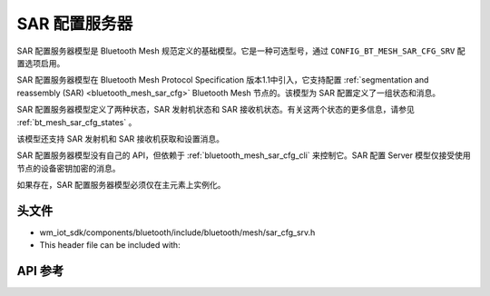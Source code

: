 .. _bluetooth_mesh_sar_cfg_srv:

SAR 配置服务器
########################

SAR 配置服务器模型是 Bluetooth Mesh 规范定义的基础模型。它是一种可选型号，通过 ``CONFIG_BT_MESH_SAR_CFG_SRV`` 配置选项启用。

SAR 配置服务器模型在 Bluetooth Mesh Protocol Specification 版本1.1中引入，它支持配置 :ref:`segmentation and reassembly (SAR) <bluetooth_mesh_sar_cfg>` Bluetooth Mesh 节点的。该模型为 SAR 配置定义了一组状态和消息。

SAR 配置服务器模型定义了两种状态，SAR 发射机状态和 SAR 接收机状态。有关这两个状态的更多信息，请参见 :ref:`bt_mesh_sar_cfg_states` 。

该模型还支持 SAR 发射机和 SAR 接收机获取和设置消息。

SAR 配置服务器模型没有自己的 API，但依赖于 :ref:`bluetooth_mesh_sar_cfg_cli` 来控制它。SAR 配置 Server 模型仅接受使用节点的设备密钥加密的消息。

如果存在，SAR 配置服务器模型必须仅在主元素上实例化。

头文件
===============

- wm_iot_sdk/components/bluetooth/include/bluetooth/mesh/sar_cfg_srv.h
- This header file can be included with:

.. code-block:: c
   :emphasize-lines: 1

   #include "bluetooth/mesh/sar_cfg_srv.h"

API 参考
===============

.. doxygengroup:: bt_mesh_sar_cfg_srv
   :project: wm-iot-sdk-apis
   :members:
